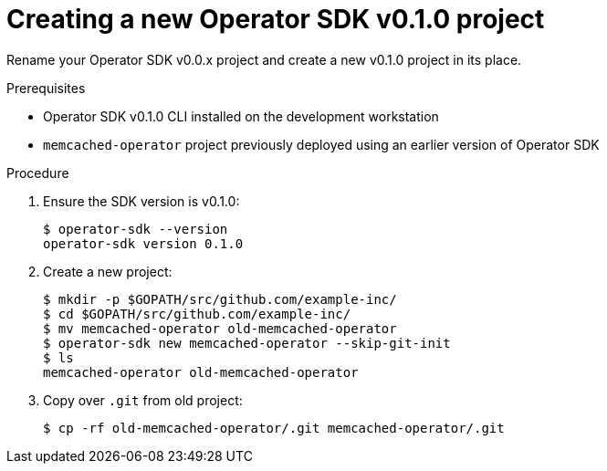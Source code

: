 // Module included in the following assemblies:
//
// * applications/operator_sdk/osdk-migrating-to-v0-1-0.adoc

[id="creating-new-operator-sdk-v0-1-0-project_{context}"]
= Creating a new Operator SDK v0.1.0 project

Rename your Operator SDK v0.0.x project and create a new v0.1.0 project in its
place.

.Prerequisites

- Operator SDK v0.1.0 CLI installed on the development workstation
- `memcached-operator` project previously deployed using an earlier version of
Operator SDK

.Procedure

. Ensure the SDK version is v0.1.0:
+
----
$ operator-sdk --version
operator-sdk version 0.1.0
----

. Create a new project:
+
----
$ mkdir -p $GOPATH/src/github.com/example-inc/
$ cd $GOPATH/src/github.com/example-inc/
$ mv memcached-operator old-memcached-operator
$ operator-sdk new memcached-operator --skip-git-init
$ ls
memcached-operator old-memcached-operator
----

. Copy over `.git` from old project:
+
----
$ cp -rf old-memcached-operator/.git memcached-operator/.git
----
